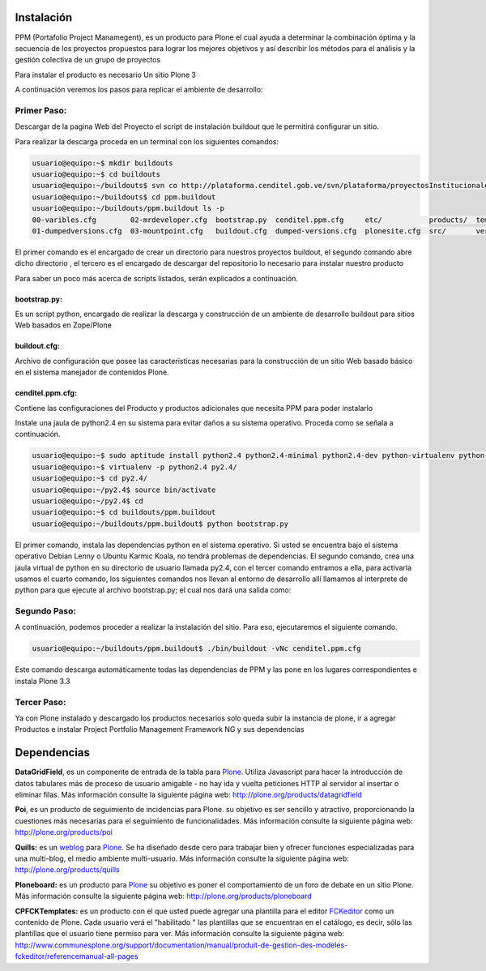 .. highlight:: rest

.. _instalación:

Instalación
-----------


PPM (Portafolio Project Manamegent), es un producto para Plone
el cual ayuda a determinar la combinación óptima y la secuencia
de los proyectos propuestos para lograr los mejores objetivos
y así describir los métodos para el análisis y la gestión
colectiva de un grupo de proyectos

Para instalar el producto es necesario Un sitio Plone 3

A continuación veremos los pasos para replicar
el ambiente de desarrollo:


Primer Paso:
^^^^^^^^^^^^
Descargar de la pagina Web del Proyecto el script de instalación buildout que le
permitirá configurar un sitio.

Para realizar la descarga proceda en un terminal con los siguientes comandos:

.. code-block:: console

    usuario@equipo:~$ mkdir buildouts
    usuario@equipo:~$ cd buildouts
    usuario@equipo:~/buildouts$ svn co http://plataforma.cenditel.gob.ve/svn/plataforma/proyectosInstitucionales/renasen/cenditel.ppm/buildouts/plone3/ ppm.buildout
    usuario@equipo:~/buildouts$ cd ppm.buildout
    usuario@equipo:~/buildouts/ppm.buildout ls -p
    00-varibles.cfg        02-mrdeveloper.cfg  bootstrap.py  cenditel.ppm.cfg     etc/           products/  templates/
    01-dumpedversions.cfg  03-mountpoint.cfg   buildout.cfg  dumped-versions.cfg  plonesite.cfg  src/       versions.cfg
    
El primer comando es el encargado de crear un directorio para nuestros proyectos
buildout, el segundo comando abre dicho directorio , el tercero es el encargado de descargar del repositorio
lo necesario para instalar nuestro producto

Para saber un poco más acerca de scripts listados, serán explicados a continuación.

bootstrap.py:
"""""""""""""

Es un script python, encargado de realizar la descarga y construcción de un
ambiente de desarrollo buildout para sitios Web basados en Zope/Plone

buildout.cfg:
"""""""""""""

Archivo de configuración que posee las características necesarias para la construcción
de un sitio Web basado básico en el sistema manejador de contenidos Plone.

cenditel.ppm.cfg:
"""""""""""""""""

Contiene las configuraciones del Producto y productos adicionales que necesita PPM para poder instalarlo


Instale una jaula de python2.4 en su sistema para evitar daños a su sistema operativo.
Proceda como se señala a continuación.

.. code-block:: console

    usuario@equipo:~$ sudo aptitude install python2.4 python2.4-minimal python2.4-dev python-virtualenv python-setuptools 
    usuario@equipo:~$ virtualenv -p python2.4 py2.4/
    usuario@equipo:~$ cd py2.4/
    usuario@equipo:~/py2.4$ source bin/activate
    usuario@equipo:~/py2.4$ cd
    usuario@equipo:~$ cd buildouts/ppm.buildout
    usuario@equipo:~/buildouts/ppm.buildout$ python bootstrap.py

El primer comando, instala las dependencias python en el sistema operativo. Si
usted se encuentra bajo el sistema operativo Debian Lenny o Ubuntu Karmic Koala,
no tendrá problemas de dependencias. El segundo comando, crea una jaula virtual
de python en su directorio de usuario llamada py2.4, con el tercer comando entramos a ella,
para activarla usamos el cuarto comando, los siguientes comandos nos llevan al
entorno de desarrollo allí llamamos al interprete de python para que ejecute al
archivo bootstrap.py; el cual nos dará una salida como:


Segundo Paso:
^^^^^^^^^^^^^

A continuación, podemos proceder a realizar la instalación del sitio.
Para eso, ejecutaremos el siguiente comando.

.. code-block:: console

    usuario@equipo:~/buildouts/ppm.buildout$ ./bin/buildout -vNc cenditel.ppm.cfg
    
Este comando descarga automáticamente todas las dependencias de PPM y las pone en los
lugares correspondientes e instala Plone 3.3


Tercer Paso:
^^^^^^^^^^^^

Ya con Plone instalado y descargado los productos necesarios solo queda subir la instancia de plone, ir a agregar
Productos e instalar Project Portfolio Management Framework NG y sus dependencias 


Dependencias
------------

**DataGridField**, es un componente de entrada de la tabla para `Plone <http://plone.org/>`_. Utiliza
Javascript para hacer la introducción de datos tabulares más de proceso de usuario 
amigable - no hay ida y vuelta peticiones HTTP al servidor al insertar o eliminar filas.
Más información consulte la siguiente página web: http://plone.org/products/datagridfield

**Poi**, es un producto de seguimiento de incidencias para Plone.
su objetivo es ser sencillo y atractivo, proporcionando
la cuestiones más necesarias para el seguimiento de funcionalidades.
Más información consulte la siguiente página web: http://plone.org/products/poi
 
**Quills:** es un `weblog <http://es.wikipedia.org/wiki/Weblog>`_  para `Plone <http://plone.org/>`_. Se ha diseñado desde cero para trabajar
bien y ofrecer funciones especializadas para una multi-blog, el medio
ambiente multi-usuario. Más información consulte la siguiente página web: http://plone.org/products/quills

**Ploneboard:** es un producto para `Plone <http://plone.org/>`_ su objetivo es poner el comportamiento de
un foro de debate en un sitio Plone. Más información consulte la siguiente página web: http://plone.org/products/ploneboard

**CPFCKTemplates:** es un producto con el que usted puede agregar una plantilla para el editor `FCKeditor <http://plone.org/products/fckeditor/>`_  como un contenido de
Plone. Cada usuario verá el "habilitado " las plantillas que se encuentran en el catálogo,
es decir, sólo las plantillas que el usuario tiene permiso para ver. Más información consulte la siguiente página web: http://www.communesplone.org/support/documentation/manual/produit-de-gestion-des-modeles-fckeditor/referencemanual-all-pages
